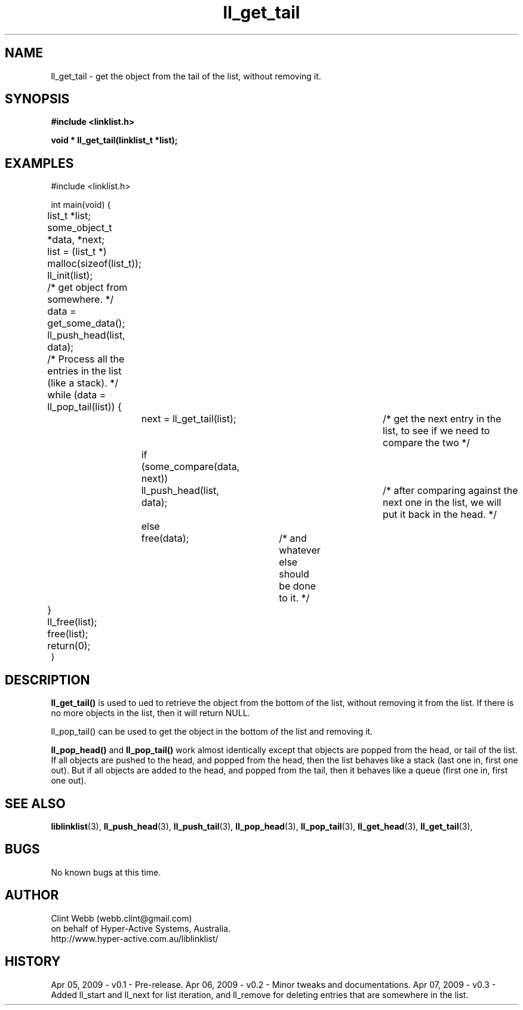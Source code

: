.\" man page for liblinklist
.\" Contact dev@hyper-active.com.au to correct errors or omissions. 
.TH ll_get_tail 3 "7 April 2008" "0.3" "liblinklist - Simple library to manage a free-standing linked list of generic objects."
.SH NAME
ll_get_tail \- get the object from the tail of the list, without removing it.
.SH SYNOPSIS
.B #include <linklist.h>
.sp
.B void * ll_get_tail(linklist_t *list);
.br
.SH EXAMPLES
#include <linklist.h>
.sp
int main(void) {
.br
	list_t *list;
.br
	some_object_t *data, *next;
.sp
	list = (list_t *) malloc(sizeof(list_t));
.br
	ll_init(list);
.br
	/* get object from somewhere. */
.br
	data = get_some_data();
.br
	ll_push_head(list, data);
.sp
	/* Process all the entries in the list (like a stack). */
.br
	while (data = ll_pop_tail(list)) {
.br
		next = ll_get_tail(list);		/* get the next entry in the list, to see if we need to compare the two */
.br
		if (some_compare(data, next))
.br
			ll_push_head(list, data);	/* after comparing against the next one in the list, we will put it back in the head. */
.br
		else
.br
			free(data);	/* and whatever else should be done to it. */
.br
	}
.br
	ll_free(list);
.br
	free(list);
.sp
	return(0);
.br
}
.SH DESCRIPTION
.B ll_get_tail()
is used to ued to retrieve the object from the bottom of the list, without removing it from the list.  If there is no more objects in the list, then it will return NULL.
.sp
ll_pop_tail() can be used to get the object in the bottom of the list and removing it.
.sp
.B ll_pop_head()
and
.B ll_pop_tail()
work almost identically except that objects are popped from the head, or tail of the list.  If all objects are pushed to the head, and popped from the head, then the list behaves like a stack (last one in, first one out).  But if all objects are added to the head, and popped from the tail, then it behaves like a queue (first one in, first one out).
.sp
.SH SEE ALSO
.BR liblinklist (3),
.BR ll_push_head (3),
.BR ll_push_tail (3),
.BR ll_pop_head (3),
.BR ll_pop_tail (3),
.BR ll_get_head (3),
.BR ll_get_tail (3),
.SH BUGS
No known bugs at this time. 
.SH AUTHOR
.nf
Clint Webb (webb.clint@gmail.com)
on behalf of Hyper-Active Systems, Australia.
.br
http://www.hyper-active.com.au/liblinklist/
.fi
.SH HISTORY
Apr 05, 2009 \- v0.1 - Pre-release.  
Apr 06, 2009 \- v0.2 - Minor tweaks and documentations.
Apr 07, 2009 \- v0.3 - Added ll_start and ll_next for list iteration, and ll_remove for deleting entries that are somewhere in the list.
